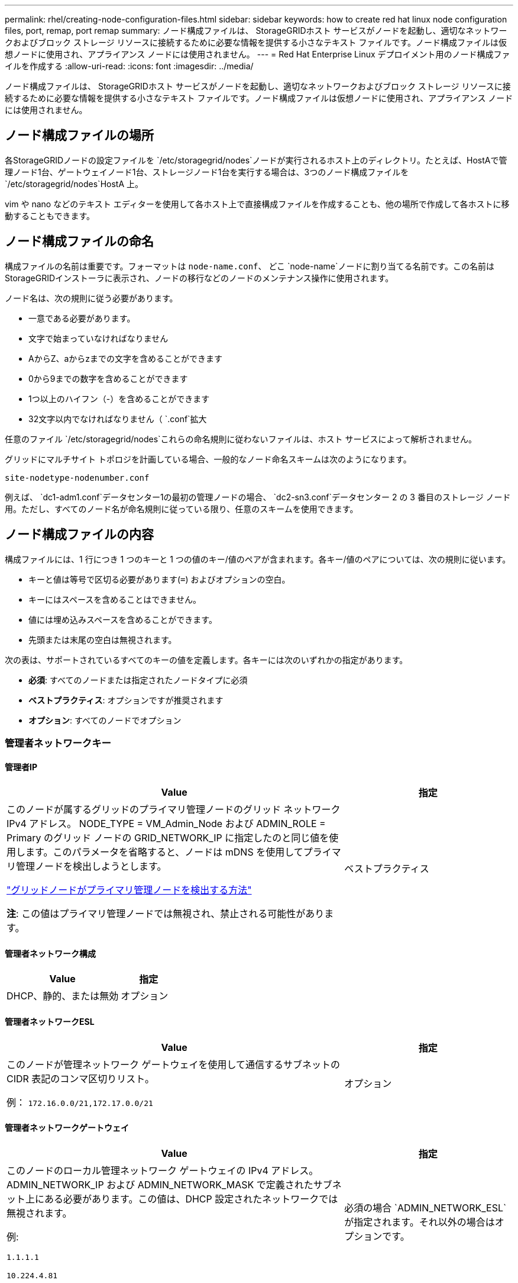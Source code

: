 ---
permalink: rhel/creating-node-configuration-files.html 
sidebar: sidebar 
keywords: how to create red hat linux node configuration files, port, remap, port remap 
summary: ノード構成ファイルは、 StorageGRIDホスト サービスがノードを起動し、適切なネットワークおよびブロック ストレージ リソースに接続するために必要な情報を提供する小さなテキスト ファイルです。ノード構成ファイルは仮想ノードに使用され、アプライアンス ノードには使用されません。 
---
= Red Hat Enterprise Linux デプロイメント用のノード構成ファイルを作成する
:allow-uri-read: 
:icons: font
:imagesdir: ../media/


[role="lead"]
ノード構成ファイルは、 StorageGRIDホスト サービスがノードを起動し、適切なネットワークおよびブロック ストレージ リソースに接続するために必要な情報を提供する小さなテキスト ファイルです。ノード構成ファイルは仮想ノードに使用され、アプライアンス ノードには使用されません。



== ノード構成ファイルの場所

各StorageGRIDノードの設定ファイルを `/etc/storagegrid/nodes`ノードが実行されるホスト上のディレクトリ。たとえば、HostAで管理ノード1台、ゲートウェイノード1台、ストレージノード1台を実行する場合は、3つのノード構成ファイルを `/etc/storagegrid/nodes`HostA 上。

vim や nano などのテキスト エディターを使用して各ホスト上で直接構成ファイルを作成することも、他の場所で作成して各ホストに移動することもできます。



== ノード構成ファイルの命名

構成ファイルの名前は重要です。フォーマットは `node-name.conf`、 どこ `node-name`ノードに割り当てる名前です。この名前はStorageGRIDインストーラに表示され、ノードの移行などのノードのメンテナンス操作に使用されます。

ノード名は、次の規則に従う必要があります。

* 一意である必要があります。
* 文字で始まっていなければなりません
* AからZ、aからzまでの文字を含めることができます
* 0から9までの数字を含めることができます
* 1つ以上のハイフン（-）を含めることができます
* 32文字以内でなければなりません（ `.conf`拡大


任意のファイル `/etc/storagegrid/nodes`これらの命名規則に従わないファイルは、ホスト サービスによって解析されません。

グリッドにマルチサイト トポロジを計画している場合、一般的なノード命名スキームは次のようになります。

`site-nodetype-nodenumber.conf`

例えば、 `dc1-adm1.conf`データセンター1の最初の管理ノードの場合、 `dc2-sn3.conf`データセンター 2 の 3 番目のストレージ ノード用。ただし、すべてのノード名が命名規則に従っている限り、任意のスキームを使用できます。



== ノード構成ファイルの内容

構成ファイルには、1 行につき 1 つのキーと 1 つの値のキー/値のペアが含まれます。各キー/値のペアについては、次の規則に従います。

* キーと値は等号で区切る必要があります(`=`) およびオプションの空白。
* キーにはスペースを含めることはできません。
* 値には埋め込みスペースを含めることができます。
* 先頭または末尾の空白は無視されます。


次の表は、サポートされているすべてのキーの値を定義します。各キーには次のいずれかの指定があります。

* *必須*: すべてのノードまたは指定されたノードタイプに必須
* *ベストプラクティス*: オプションですが推奨されます
* *オプション*: すべてのノードでオプション




=== 管理者ネットワークキー



==== 管理者IP

[cols="4a,2a"]
|===
| Value | 指定 


 a| 
このノードが属するグリッドのプライマリ管理ノードのグリッド ネットワーク IPv4 アドレス。 NODE_TYPE = VM_Admin_Node および ADMIN_ROLE = Primary のグリッド ノードの GRID_NETWORK_IP に指定したのと同じ値を使用します。このパラメータを省略すると、ノードは mDNS を使用してプライマリ管理ノードを検出しようとします。

link:how-grid-nodes-discover-primary-admin-node.html["グリッドノードがプライマリ管理ノードを検出する方法"]

*注*: この値はプライマリ管理ノードでは無視され、禁止される可能性があります。
 a| 
ベストプラクティス

|===


==== 管理者ネットワーク構成

[cols="4a,2a"]
|===
| Value | 指定 


 a| 
DHCP、静的、または無効
 a| 
オプション

|===


==== 管理者ネットワークESL

[cols="4a,2a"]
|===
| Value | 指定 


 a| 
このノードが管理ネットワーク ゲートウェイを使用して通信するサブネットの CIDR 表記のコンマ区切りリスト。

例： `172.16.0.0/21,172.17.0.0/21`
 a| 
オプション

|===


==== 管理者ネットワークゲートウェイ

[cols="4a,2a"]
|===
| Value | 指定 


 a| 
このノードのローカル管理ネットワーク ゲートウェイの IPv4 アドレス。 ADMIN_NETWORK_IP および ADMIN_NETWORK_MASK で定義されたサブネット上にある必要があります。この値は、DHCP 設定されたネットワークでは無視されます。

例:

`1.1.1.1`

`10.224.4.81`
 a| 
必須の場合 `ADMIN_NETWORK_ESL`が指定されます。それ以外の場合はオプションです。

|===


==== 管理者ネットワークIP

[cols="4a,2a"]
|===
| Value | 指定 


 a| 
管理ネットワーク上のこのノードの IPv4 アドレス。このキーは、ADMIN_NETWORK_CONFIG = STATIC の場合にのみ必要です。他の値の場合は指定しないでください。

例:

`1.1.1.1`

`10.224.4.81`
 a| 
ADMIN_NETWORK_CONFIG = STATIC の場合に必須です。

それ以外の場合はオプションです。

|===


==== 管理者ネットワークMAC

[cols="4a,2a"]
|===
| Value | 指定 


 a| 
コンテナ内の管理ネットワーク インターフェースの MAC アドレス。

このフィールドはオプションです。省略した場合、MAC アドレスは自動的に生成されます。

コロンで区切られた 6 組の 16 進数字である必要があります。

例： `b2:9c:02:c2:27:10`
 a| 
オプション

|===


==== 管理者ネットワークマスク

[cols="4a,2a"]
|===
| Value | 指定 


 a| 
管理ネットワーク上のこのノードの IPv4 ネットマスク。  ADMIN_NETWORK_CONFIG = STATIC の場合はこのキーを指定します。他の値の場合は指定しないでください。

例:

`255.255.255.0`

`255.255.248.0`
 a| 
ADMIN_NETWORK_IP が指定され、ADMIN_NETWORK_CONFIG = STATIC の場合に必須です。

それ以外の場合はオプションです。

|===


==== 管理者ネットワークMTU

[cols="4a,2a"]
|===
| Value | 指定 


 a| 
管理ネットワーク上のこのノードの最大転送単位 (MTU)。 ADMIN_NETWORK_CONFIG = DHCP の場合は指定しないでください。指定する場合、値は 1280 ～ 9216 の範囲でなければなりません。省略した場合は 1500 が使用されます。

ジャンボ フレームを使用する場合は、MTU を 9000 などのジャンボ フレームに適した値に設定します。それ以外の場合はデフォルト値を維持します。

*重要*: ネットワークの MTU 値は、ノードが接続されているスイッチ ポートで設定されている値と一致する必要があります。そうしないと、ネットワーク パフォーマンスの問題やパケット損失が発生する可能性があります。

例:

`1500`

`8192`
 a| 
オプション

|===


==== 管理者ネットワークターゲット

[cols="4a,2a"]
|===
| Value | 指定 


 a| 
StorageGRIDノードによる管理ネットワーク アクセスに使用するホスト デバイスの名前。ネットワーク インターフェイス名のみがサポートされます。通常、GRID_NETWORK_TARGET または CLIENT_NETWORK_TARGET に指定されたものとは異なるインターフェイス名を使用します。

*注意*: ネットワーク ターゲットとしてボンド デバイスまたはブリッジ デバイスを使用しないでください。ボンドデバイスの上に VLAN (またはその他の仮想インターフェース) を構成するか、ブリッジと仮想イーサネット (veth) のペアを使用します。

*ベスト プラクティス*: このノードに最初は管理ネットワーク IP アドレスがない場合でも、値を指定します。その後、ホスト上のノードを再構成することなく、管理ネットワーク IP アドレスを追加できます。

例:

`bond0.1002`

`ens256`
 a| 
ベストプラクティス

|===


==== 管理者ネットワークターゲットタイプ

[cols="4a,2a"]
|===
| Value | 指定 


 a| 
インターフェース (サポートされている値はこれだけです。)
 a| 
オプション

|===


==== ADMIN_NETWORK_TARGET_TYPE_INTERFACE_CLONE_MAC

[cols="4a,2a"]
|===
| Value | 指定 


 a| 
真か偽か

キーを「true」に設定すると、 StorageGRIDコンテナは管理ネットワーク上のホスト ターゲット インターフェイスの MAC アドレスを使用します。

*ベスト プラクティス:* 無差別モードが必要なネットワークでは、代わりに ADMIN_NETWORK_TARGET_TYPE_INTERFACE_CLONE_MAC キーを使用します。

MAC クローニングの詳細については、以下を参照してください。

* link:../rhel/configuring-host-network.html#considerations-and-recommendations-for-mac-address-cloning["MAC アドレスの複製に関する考慮事項と推奨事項 (Red Hat Enterprise Linux)"]
* link:../ubuntu/configuring-host-network.html#considerations-and-recommendations-for-mac-address-cloning["MAC アドレスの複製に関する考慮事項と推奨事項 (Ubuntu または Debian)"]

 a| 
ベストプラクティス

|===


==== 管理者ロール

[cols="4a,2a"]
|===
| Value | 指定 


 a| 
プライマリまたは非プライマリ

このキーは、NODE_TYPE = VM_Admin_Node の場合にのみ必要です。他のノード タイプでは指定しないでください。
 a| 
NODE_TYPE = VM_Admin_Node の場合に必須

それ以外の場合はオプションです。

|===


=== ブロックデバイスキー



==== ブロックデバイス監査ログ

[cols="4a,2a"]
|===
| Value | 指定 


 a| 
このノードが監査ログの永続的な保存に使用するブロック デバイス特殊ファイルのパスと名前。

例:

`/dev/disk/by-path/pci-0000:03:00.0-scsi-0:0:0:0`

`/dev/disk/by-id/wwn-0x600a09800059d6df000060d757b475fd`

`/dev/mapper/sgws-adm1-audit-logs`
 a| 
NODE_TYPE = VM_Admin_Node のノードに必須です。他のノード タイプには指定しないでください。

|===


==== ブロックデバイス範囲DB_nnn

[cols="4a,2a"]
|===
| Value | 指定 


 a| 
このノードが永続オブジェクト ストレージに使用するブロック デバイス特殊ファイルのパスと名前。このキーは、NODE_TYPE = VM_Storage_Node のノードにのみ必要です。他のノード タイプには指定しないでください。

必須は BLOCK_DEVICE_RANGEDB_000 のみで、残りはオプションです。  BLOCK_DEVICE_RANGEDB_000 に指定されるブロック デバイスは少なくとも 4 TB である必要があります。その他のデバイスはより小さくてもかまいません。

隙間を残さないでください。  BLOCK_DEVICE_RANGEDB_005 を指定する場合は、BLOCK_DEVICE_RANGEDB_004 も指定する必要があります。

*注*: 既存のデプロイメントとの互換性のため、アップグレードされたノードでは 2 桁のキーがサポートされます。

例:

`/dev/disk/by-path/pci-0000:03:00.0-scsi-0:0:0:0`

`/dev/disk/by-id/wwn-0x600a09800059d6df000060d757b475fd`

`/dev/mapper/sgws-sn1-rangedb-000`
 a| 
必須：

ブロックデバイス範囲DB_000

オプション：

ブロックデバイス範囲DB_001

ブロックデバイス範囲DB_002

ブロックデバイス範囲DB_003

ブロックデバイス範囲DB_004

ブロックデバイス範囲DB_005

ブロックデバイス範囲DB_006

ブロックデバイス範囲DB_007

ブロックデバイス範囲DB_008

ブロックデバイス範囲DB_009

ブロックデバイス範囲DB_010

ブロックデバイス範囲DB_011

ブロックデバイス範囲DB_012

ブロックデバイス範囲DB_013

ブロックデバイス範囲DB_014

ブロックデバイス範囲DB_015

|===


==== ブロックデバイステーブル

[cols="4a,2a"]
|===
| Value | 指定 


 a| 
このノードがデータベース テーブルの永続ストレージに使用するブロック デバイス特殊ファイルのパスと名前。このキーは、NODE_TYPE = VM_Admin_Node のノードにのみ必要です。他のノード タイプには指定しないでください。

例:

`/dev/disk/by-path/pci-0000:03:00.0-scsi-0:0:0:0`

`/dev/disk/by-id/wwn-0x600a09800059d6df000060d757b475fd`

`/dev/mapper/sgws-adm1-tables`
 a| 
必須

|===


==== ブロックデバイス変数ローカル

[cols="4a,2a"]
|===
| Value | 指定 


 a| 
このノードが使用するブロックデバイス特殊ファイルのパスと名前 `/var/local`永続的なストレージ。

例:

`/dev/disk/by-path/pci-0000:03:00.0-scsi-0:0:0:0`

`/dev/disk/by-id/wwn-0x600a09800059d6df000060d757b475fd`

`/dev/mapper/sgws-sn1-var-local`
 a| 
必須

|===


=== クライアントネットワークキー



==== クライアントネットワーク構成

[cols="4a,2a"]
|===
| Value | 指定 


 a| 
DHCP、静的、または無効
 a| 
オプション

|===


==== クライアントネットワークゲートウェイ

[cols="4a,2a"]
|===


 a| 
Value
 a| 
指定



 a| 
このノードのローカル クライアント ネットワーク ゲートウェイの IPv4 アドレス。これは、CLIENT_NETWORK_IP および CLIENT_NETWORK_MASK によって定義されたサブネット上にある必要があります。この値は、DHCP 設定されたネットワークでは無視されます。

例:

`1.1.1.1`

`10.224.4.81`
 a| 
オプション

|===


==== クライアントネットワークIP

[cols="4a,2a"]
|===
| Value | 指定 


 a| 
クライアント ネットワーク上のこのノードの IPv4 アドレス。

このキーは、CLIENT_NETWORK_CONFIG = STATIC の場合にのみ必要です。他の値の場合は指定しないでください。

例:

`1.1.1.1`

`10.224.4.81`
 a| 
CLIENT_NETWORK_CONFIG = STATIC の場合に必須

それ以外の場合はオプションです。

|===


==== クライアントネットワークMAC

[cols="4a,2a"]
|===
| Value | 指定 


 a| 
コンテナ内のクライアント ネットワーク インターフェイスの MAC アドレス。

このフィールドはオプションです。省略した場合、MAC アドレスは自動的に生成されます。

コロンで区切られた 6 組の 16 進数字である必要があります。

例： `b2:9c:02:c2:27:20`
 a| 
オプション

|===


==== クライアントネットワークマスク

[cols="4a,2a"]
|===
| Value | 指定 


 a| 
クライアント ネットワーク上のこのノードの IPv4 ネットマスク。

CLIENT_NETWORK_CONFIG = STATIC の場合はこのキーを指定します。他の値の場合は指定しないでください。

例:

`255.255.255.0`

`255.255.248.0`
 a| 
CLIENT_NETWORK_IP が指定され、CLIENT_NETWORK_CONFIG = STATIC の場合に必須

それ以外の場合はオプションです。

|===


==== クライアントネットワークMTU

[cols="4a,2a"]
|===
| Value | 指定 


 a| 
クライアント ネットワーク上のこのノードの最大転送単位 (MTU)。 CLIENT_NETWORK_CONFIG = DHCP の場合は指定しないでください。指定する場合、値は 1280 ～ 9216 の範囲でなければなりません。省略した場合は 1500 が使用されます。

ジャンボ フレームを使用する場合は、MTU を 9000 などのジャンボ フレームに適した値に設定します。それ以外の場合はデフォルト値を維持します。

*重要*: ネットワークの MTU 値は、ノードが接続されているスイッチ ポートで設定されている値と一致する必要があります。そうしないと、ネットワーク パフォーマンスの問題やパケット損失が発生する可能性があります。

例:

`1500`

`8192`
 a| 
オプション

|===


==== クライアントネットワークターゲット

[cols="4a,2a"]
|===
| Value | 指定 


 a| 
StorageGRIDノードによるクライアント ネットワーク アクセスに使用するホスト デバイスの名前。ネットワーク インターフェイス名のみがサポートされます。通常、GRID_NETWORK_TARGET または ADMIN_NETWORK_TARGET に指定されたものとは異なるインターフェイス名を使用します。

*注意*: ネットワーク ターゲットとしてボンド デバイスまたはブリッジ デバイスを使用しないでください。ボンドデバイスの上に VLAN (またはその他の仮想インターフェース) を構成するか、ブリッジと仮想イーサネット (veth) のペアを使用します。

*ベスト プラクティス:* このノードに最初にクライアント ネットワーク IP アドレスがない場合でも、値を指定します。その後、ホスト上のノードを再構成することなく、クライアント ネットワーク IP アドレスを追加できます。

例:

`bond0.1003`

`ens423`
 a| 
ベストプラクティス

|===


==== クライアントネットワークターゲットタイプ

[cols="4a,2a"]
|===
| Value | 指定 


 a| 
インターフェース (サポートされている値は次のとおりです。)
 a| 
オプション

|===


==== クライアント_ネットワーク_ターゲット_タイプ_インターフェース_クローン_MAC

[cols="4a,2a"]
|===
| Value | 指定 


 a| 
真か偽か

キーを「true」に設定すると、 StorageGRIDコンテナはクライアント ネットワーク上のホスト ターゲット インターフェイスの MAC アドレスを使用します。

*ベスト プラクティス:* 無差別モードが必要なネットワークでは、代わりに CLIENT_NETWORK_TARGET_TYPE_INTERFACE_CLONE_MAC キーを使用します。

MAC クローニングの詳細については、以下を参照してください。

* link:../rhel/configuring-host-network.html#considerations-and-recommendations-for-mac-address-cloning["MAC アドレスの複製に関する考慮事項と推奨事項 (Red Hat Enterprise Linux)"]
* link:../ubuntu/configuring-host-network.html#considerations-and-recommendations-for-mac-address-cloning["MAC アドレスの複製に関する考慮事項と推奨事項 (Ubuntu または Debian)"]

 a| 
ベストプラクティス

|===


=== グリッドネットワークキー



==== GRID_NETWORK_CONFIG

[cols="4a,2a"]
|===
| Value | 指定 


 a| 
静的またはDHCP

指定されていない場合はデフォルトで STATIC になります。
 a| 
ベストプラクティス

|===


==== グリッドネットワークゲートウェイ

[cols="4a,2a"]
|===
| Value | 指定 


 a| 
このノードのローカル グリッド ネットワーク ゲートウェイの IPv4 アドレス。これは、GRID_NETWORK_IP および GRID_NETWORK_MASK によって定義されたサブネット上にある必要があります。この値は、DHCP 設定されたネットワークでは無視されます。

グリッド ネットワークがゲートウェイのない単一のサブネットである場合は、サブネットの標準ゲートウェイ アドレス (XYZ1) またはこのノードの GRID_NETWORK_IP 値のいずれかを使用します。どちらの値を使用しても、将来のグリッド ネットワークの拡張が簡素化されます。
 a| 
必須

|===


==== グリッドネットワークIP

[cols="4a,2a"]
|===
| Value | 指定 


 a| 
グリッド ネットワーク上のこのノードの IPv4 アドレス。このキーは、GRID_NETWORK_CONFIG = STATIC の場合にのみ必要です。他の値の場合は指定しないでください。

例:

`1.1.1.1`

`10.224.4.81`
 a| 
GRID_NETWORK_CONFIG = STATIC の場合に必須

それ以外の場合はオプションです。

|===


==== グリッドネットワークMAC

[cols="4a,2a"]
|===
| Value | 指定 


 a| 
コンテナ内のグリッド ネットワーク インターフェイスの MAC アドレス。

コロンで区切られた 6 組の 16 進数字である必要があります。

例： `b2:9c:02:c2:27:30`
 a| 
オプション

省略した場合、MAC アドレスは自動的に生成されます。

|===


==== グリッドネットワークマスク

[cols="4a,2a"]
|===
| Value | 指定 


 a| 
グリッド ネットワーク上のこのノードの IPv4 ネットマスク。  GRID_NETWORK_CONFIG = STATIC の場合はこのキーを指定します。他の値の場合は指定しないでください。

例:

`255.255.255.0`

`255.255.248.0`
 a| 
GRID_NETWORK_IP が指定され、GRID_NETWORK_CONFIG = STATIC の場合に必須です。

それ以外の場合はオプションです。

|===


==== グリッドネットワークMTU

[cols="4a,2a"]
|===
| Value | 指定 


 a| 
グリッド ネットワーク上のこのノードの最大転送単位 (MTU)。 GRID_NETWORK_CONFIG = DHCP の場合は指定しないでください。指定する場合、値は 1280 ～ 9216 の範囲でなければなりません。省略した場合は 1500 が使用されます。

ジャンボ フレームを使用する場合は、MTU を 9000 などのジャンボ フレームに適した値に設定します。それ以外の場合はデフォルト値を維持します。

*重要*: ネットワークの MTU 値は、ノードが接続されているスイッチ ポートで設定されている値と一致する必要があります。そうしないと、ネットワーク パフォーマンスの問題やパケット損失が発生する可能性があります。

*重要*: 最高のネットワーク パフォーマンスを得るには、すべてのノードのグリッド ネットワーク インターフェイスで同様の MTU 値を構成する必要があります。個々のノード上のグリッド ネットワークの MTU 設定に大きな違いがある場合、*グリッド ネットワーク MTU 不一致* アラートがトリガーされます。  MTU 値はすべてのネットワーク タイプで同じである必要はありません。

例:

`1500`

`8192`
 a| 
オプション

|===


==== グリッドネットワークターゲット

[cols="4a,2a"]
|===
| Value | 指定 


 a| 
StorageGRIDノードによるグリッド ネットワーク アクセスに使用するホスト デバイスの名前。ネットワーク インターフェイス名のみがサポートされます。通常、ADMIN_NETWORK_TARGET または CLIENT_NETWORK_TARGET に指定されたものとは異なるインターフェース名を使用します。

*注意*: ネットワーク ターゲットとしてボンド デバイスまたはブリッジ デバイスを使用しないでください。ボンドデバイスの上に VLAN (またはその他の仮想インターフェース) を構成するか、ブリッジと仮想イーサネット (veth) のペアを使用します。

例:

`bond0.1001`

`ens192`
 a| 
必須

|===


==== グリッドネットワークターゲットタイプ

[cols="4a,2a"]
|===
| Value | 指定 


 a| 
インターフェース (サポートされている値はこれだけです。)
 a| 
オプション

|===


==== GRID_NETWORK_TARGET_TYPE_INTERFACE_CLONE_MAC

[cols="4a,2a"]
|===
| Value | 指定 


 a| 
真か偽か

キーの値を「true」に設定すると、 StorageGRIDコンテナはグリッド ネットワーク上のホスト ターゲット インターフェイスの MAC アドレスを使用するようになります。

*ベスト プラクティス:* 無差別モードが必要なネットワークでは、代わりに GRID_NETWORK_TARGET_TYPE_INTERFACE_CLONE_MAC キーを使用します。

MAC クローニングの詳細については、以下を参照してください。

* link:../rhel/configuring-host-network.html#considerations-and-recommendations-for-mac-address-cloning["MAC アドレスの複製に関する考慮事項と推奨事項 (Red Hat Enterprise Linux)"]
* link:../ubuntu/configuring-host-network.html#considerations-and-recommendations-for-mac-address-cloning["MAC アドレスの複製に関する考慮事項と推奨事項 (Ubuntu または Debian)"]

 a| 
ベストプラクティス

|===


=== インストールパスワードキー（一時）



==== カスタム一時パスワードハッシュ

[cols="4a,2a"]
|===
| Value | 指定 


 a| 
プライマリ管理ノードの場合、インストール中にStorageGRIDインストール API のデフォルトの一時パスワードを設定します。

*注意*: インストール パスワードはプライマリ管理ノードにのみ設定してください。別のノード タイプにパスワードを設定しようとすると、ノード構成ファイルの検証は失敗します。

インストールが完了したら、この値を設定しても効果はありません。

このキーを省略すると、デフォルトでは一時パスワードは設定されません。または、 StorageGRIDインストール API を使用して一時パスワードを設定することもできます。

である必要があります `crypt()`SHA-512パスワードハッシュの形式 `$6$<salt>$<password hash>`パスワードは 8 文字以上 32 文字以下でなければなりません。

このハッシュは、次のようなCLIツールを使用して生成できます。 `openssl passwd` SHA-512 モードのコマンド。
 a| 
ベストプラクティス

|===


=== インターフェースキー



==== インターフェースターゲット_nnnn

[cols="4a,2a"]
|===
| Value | 指定 


 a| 
このノードに追加する追加インターフェースの名前とオプションの説明。各ノードに複数の追加インターフェースを追加できます。

_nnnn_ には、追加する各 INTERFACE_TARGET エントリに一意の番号を指定します。

値には、ベアメタル ホスト上の物理インターフェースの名前を指定します。次に、オプションでコンマを追加し、VLAN インターフェイス ページと HA グループ ページに表示されるインターフェイスの説明を入力します。

例： `INTERFACE_TARGET_0001=ens256, Trunk`

トランク インターフェイスを追加する場合は、 StorageGRIDで VLAN インターフェイスを設定する必要があります。アクセス インターフェイスを追加する場合は、インターフェイスを HA グループに直接追加できます。VLAN インターフェイスを構成する必要はありません。
 a| 
オプション

|===


=== 最大RAMキー



==== 最大RAM

[cols="4a,2a"]
|===
| Value | 指定 


 a| 
このノードが消費できる RAM の最大量。このキーを省略すると、ノードにはメモリ制限はありません。実稼働レベルのノードに対してこのフィールドを設定する場合は、少なくとも 24 GB で、システム RAM の合計より 16 ～ 32 GB 少ない値を指定します。

*注意*: RAM 値は、ノードの実際のメタデータ予約領域に影響します。参照link:../admin/managing-object-metadata-storage.html["メタデータ予約領域とは何かの説明"]。

このフィールドの形式は `_numberunit_`、 どこ `_unit_`できる `b`、 `k` 、 `m` 、 または `g`。

例:

`24g`

`38654705664b`

*注意*: このオプションを使用する場合は、メモリ cgroup のカーネル サポートを有効にする必要があります。
 a| 
オプション

|===


=== ノードタイプキー



==== ノードタイプ

[cols="4a,2a"]
|===
| Value | 指定 


 a| 
ノードの種類:

* VM_管理ノード
* VM_ストレージ_ノード
* VM_アーカイブ_ノード
* VM_API_ゲートウェイ

 a| 
必須

|===


==== ストレージタイプ

[cols="4a,2a"]
|===
| Value | 指定 


 a| 
ストレージ ノードに含まれるオブジェクトのタイプを定義します。詳細については、以下を参照してください。 link:../primer/what-storage-node-is.html#types-of-storage-nodes["ストレージノードの種類"] 。このキーは、NODE_TYPE = VM_Storage_Node のノードにのみ必要です。他のノード タイプには指定しないでください。ストレージタイプ:

* 組み合わせた
* data
* metadata


*注*: STORAGE_TYPE が指定されていない場合、ストレージ ノード タイプはデフォルトで結合 (データとメタデータ) に設定されます。
 a| 
オプション

|===


=== ポート再マップキー



==== ポートリマップ

[cols="4a,2a"]
|===
| Value | 指定 


 a| 
内部グリッド ノード通信または外部通信のためにノードによって使用されるポートを再マップします。エンタープライズネットワークポリシーがStorageGRIDで使用される1つ以上のポートを制限している場合、ポートの再マッピングが必要です。link:../network/internal-grid-node-communications.html["内部でのGridノードの通信"]またはlink:../network/external-communications.html["外部コミュニケーション"]。

*重要*: ロード バランサーのエンドポイントを構成するために使用する予定のポートを再マップしないでください。

*注*: PORT_REMAP のみが設定されている場合、指定したマッピングは受信通信と送信通信の両方に使用されます。  PORT_REMAP_INBOUND も指定されている場合、PORT_REMAP は送信通信にのみ適用されます。

使用される形式は次のとおりです。 `_network type_/_protocol_/_default port used by grid node_/_new port_` 、 どこ `_network type_`グリッド、管理者、またはクライアントであり、 `_protocol_` tcp または udp です。

例： `PORT_REMAP = client/tcp/18082/443`

カンマ区切りのリストを使用して複数のポートを再マップすることもできます。

例： `PORT_REMAP = client/tcp/18082/443, client/tcp/18083/80`
 a| 
オプション

|===


==== ポート再マップ受信

[cols="4a,2a"]
|===
| Value | 指定 


 a| 
受信通信を指定されたポートに再マップします。  PORT_REMAP_INBOUND を指定しても、PORT_REMAP の値を指定しない場合は、ポートの送信通信は変更されません。

*重要*: ロード バランサーのエンドポイントを構成するために使用する予定のポートを再マップしないでください。

使用される形式は次のとおりです。 `_network type_/_protocol_/_remapped port_/_default port used by grid node_` 、 どこ `_network type_`グリッド、管理者、またはクライアントであり、 `_protocol_` tcp または udp です。

例： `PORT_REMAP_INBOUND = grid/tcp/3022/22`

カンマ区切りのリストを使用して複数の受信ポートを再マップすることもできます。

例： `PORT_REMAP_INBOUND = grid/tcp/3022/22, admin/tcp/3022/22`
 a| 
オプション

|===